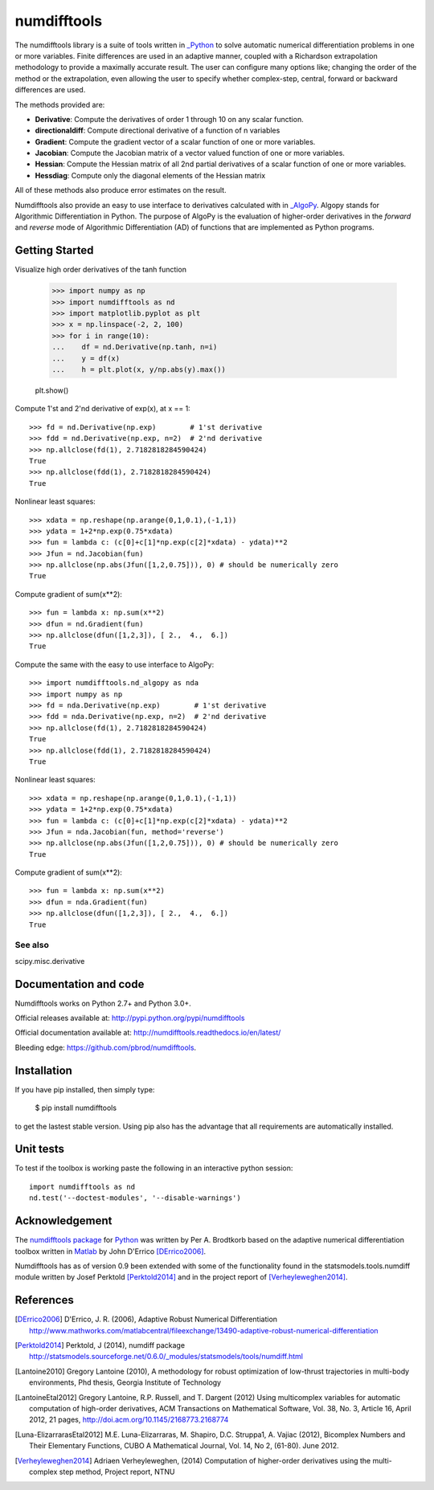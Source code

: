 
============
numdifftools
============

|pkg_img| |tests_img| |tests2_img| |docs_img| |health_img| |coverage_img| |versions_img| |downloads_img|


The numdifftools library is a suite of tools written in `_Python <http://www.python.org/>`_
to solve automatic numerical differentiation problems in one or more variables.
Finite differences are used in an adaptive manner, coupled with a Richardson
extrapolation methodology to provide a maximally accurate result.
The user can configure many options like; changing the order of the method or
the extrapolation, even allowing the user to specify whether complex-step,
central, forward or backward differences are used.

The methods provided are:

- **Derivative**: Compute the derivatives of order 1 through 10 on any scalar function.

- **directionaldiff**: Compute directional derivative of a function of n variables

- **Gradient**: Compute the gradient vector of a scalar function of one or more variables.

- **Jacobian**: Compute the Jacobian matrix of a vector valued function of one or more variables.

- **Hessian**: Compute the Hessian matrix of all 2nd partial derivatives of a scalar function of one or more variables.

- **Hessdiag**: Compute only the diagonal elements of the Hessian matrix

All of these methods also produce error estimates on the result.

Numdifftools also provide an easy to use interface to derivatives calculated
with in `_AlgoPy <https://pythonhosted.org/algopy/>`_. Algopy stands for Algorithmic
Differentiation in Python.
The purpose of AlgoPy is the evaluation of higher-order derivatives in the
`forward` and `reverse` mode of Algorithmic Differentiation (AD) of functions
that are implemented as Python programs.


Getting Started
===============


Visualize high order derivatives of the tanh function

    >>> import numpy as np
    >>> import numdifftools as nd
    >>> import matplotlib.pyplot as plt
    >>> x = np.linspace(-2, 2, 100)
    >>> for i in range(10):
    ...    df = nd.Derivative(np.tanh, n=i)
    ...    y = df(x)
    ...    h = plt.plot(x, y/np.abs(y).max())

    plt.show()

.. image:: https://raw.githubusercontent.com/pbrod/numdifftools/master/examples/fun.png
    :target: https://github.com/pbrod/numdifftools/blob/master/examples/fun.py



Compute 1'st and 2'nd derivative of exp(x), at x == 1::

    >>> fd = nd.Derivative(np.exp)        # 1'st derivative
    >>> fdd = nd.Derivative(np.exp, n=2)  # 2'nd derivative
    >>> np.allclose(fd(1), 2.7182818284590424)
    True
    >>> np.allclose(fdd(1), 2.7182818284590424)
    True

Nonlinear least squares::

    >>> xdata = np.reshape(np.arange(0,1,0.1),(-1,1))
    >>> ydata = 1+2*np.exp(0.75*xdata)
    >>> fun = lambda c: (c[0]+c[1]*np.exp(c[2]*xdata) - ydata)**2
    >>> Jfun = nd.Jacobian(fun)
    >>> np.allclose(np.abs(Jfun([1,2,0.75])), 0) # should be numerically zero
    True

Compute gradient of sum(x**2)::

    >>> fun = lambda x: np.sum(x**2)
    >>> dfun = nd.Gradient(fun)
    >>> np.allclose(dfun([1,2,3]), [ 2.,  4.,  6.])
    True

Compute the same with the easy to use interface to AlgoPy::

    >>> import numdifftools.nd_algopy as nda
    >>> import numpy as np
    >>> fd = nda.Derivative(np.exp)        # 1'st derivative
    >>> fdd = nda.Derivative(np.exp, n=2)  # 2'nd derivative
    >>> np.allclose(fd(1), 2.7182818284590424)
    True
    >>> np.allclose(fdd(1), 2.7182818284590424)
    True

Nonlinear least squares::

    >>> xdata = np.reshape(np.arange(0,1,0.1),(-1,1))
    >>> ydata = 1+2*np.exp(0.75*xdata)
    >>> fun = lambda c: (c[0]+c[1]*np.exp(c[2]*xdata) - ydata)**2
    >>> Jfun = nda.Jacobian(fun, method='reverse')
    >>> np.allclose(np.abs(Jfun([1,2,0.75])), 0) # should be numerically zero
    True

Compute gradient of sum(x**2)::

    >>> fun = lambda x: np.sum(x**2)
    >>> dfun = nda.Gradient(fun)
    >>> np.allclose(dfun([1,2,3]), [ 2.,  4.,  6.])
    True


See also
--------
scipy.misc.derivative


Documentation and code
======================

Numdifftools works on Python 2.7+ and Python 3.0+.

Official releases available at: http://pypi.python.org/pypi/numdifftools |pkg_img|

Official documentation available at: http://numdifftools.readthedocs.io/en/latest/ |docs_img|

Bleeding edge: https://github.com/pbrod/numdifftools.


Installation
============

If you have pip installed, then simply type:

    $ pip install numdifftools

to get the lastest stable version. Using pip also has the advantage that all
requirements are automatically installed.


Unit tests
==========
To test if the toolbox is working paste the following in an interactive
python session::

   import numdifftools as nd
   nd.test('--doctest-modules', '--disable-warnings')


Acknowledgement
===============
The `numdifftools package <http://pypi.python.org/pypi/numdifftools/>`_ for
`Python <https://www.python.org/>`_ was written by Per A. Brodtkorb
based on the adaptive numerical differentiation toolbox written in
`Matlab <http://www.mathworks.com>`_  by John D'Errico [DErrico2006]_.

Numdifftools has as of version 0.9 been extended with some of the functionality
found in the statsmodels.tools.numdiff module written by Josef Perktold
[Perktold2014]_ and in the project report of [Verheyleweghen2014]_.


References
===========

.. [DErrico2006] D'Errico, J. R.  (2006),
    Adaptive Robust Numerical Differentiation
    http://www.mathworks.com/matlabcentral/fileexchange/13490-adaptive-robust-numerical-differentiation

.. [Perktold2014] Perktold, J (2014), numdiff package
    http://statsmodels.sourceforge.net/0.6.0/_modules/statsmodels/tools/numdiff.html

.. [Lantoine2010] Gregory Lantoine (2010),
    A methodology for robust optimization of low-thrust trajectories in
    multi-body environments, Phd thesis, Georgia Institute of Technology

.. [LantoineEtal2012] Gregory Lantoine, R.P. Russell, and T. Dargent (2012)
    Using multicomplex variables for automatic computation of high-order
    derivatives, ACM Transactions on Mathematical Software,
    Vol. 38, No. 3, Article 16, April 2012, 21 pages,
    http://doi.acm.org/10.1145/2168773.2168774

.. [Luna-ElizarrarasEtal2012] M.E. Luna-Elizarraras, M. Shapiro, D.C. Struppa1,
    A. Vajiac (2012),
    Bicomplex Numbers and Their Elementary Functions,
    CUBO A Mathematical Journal,
    Vol. 14, No 2, (61-80). June 2012.

.. [Verheyleweghen2014] Adriaen Verheyleweghen, (2014)
    Computation of higher-order derivatives using the multi-complex step method,
    Project report, NTNU


.. |pkg_img| image:: https://repology.org/badge/latest-versions/python:numdifftools.svg
    :target: https://pypi.python.org/pypi/numdifftools/

.. |tests_img| image:: https://travis-ci.org/pbrod/numdifftools.svg?branch=master
    :target: https://travis-ci.org/pbrod/numdifftools

.. |tests2_img| image:: https://ci.appveyor.com/api/projects/status/qeoegaocw41lkarv/branch/master?svg=true
    :target: https://ci.appveyor.com/project/pbrod/numdifftools


.. |docs_img| image:: https://readthedocs.org/projects/pip/badge/?version=stable
    :target: http://numdifftools.readthedocs.org/en/stable/

.. |health_img| image:: https://api.codeclimate.com/v1/badges/698996d1ec94028ec223/maintainability
   :target: https://codeclimate.com/github/pbrod/numdifftools/maintainability
   :alt: Maintainability

.. |coverage_img| image:: https://codecov.io/gh/pbrod/numdifftools/branch/master/graph/badge.svg
   :target: https://codecov.io/gh/pbrod/numdifftools

.. |versions_img| image:: https://img.shields.io/pypi/pyversions/numdifftools.svg
   :target: https://github.com/pbrod/numdifftools

.. |downloads_img| image:: https://img.shields.io/pypi/dm/numdifftools.svg
   :alt: PyPI - Downloads


